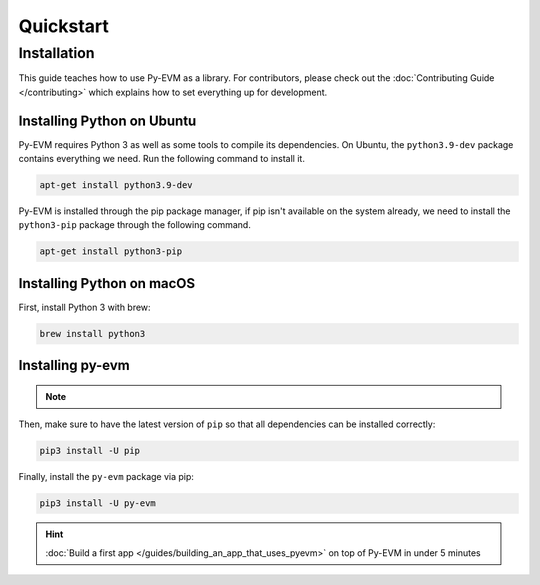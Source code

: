 Quickstart
==========

Installation
~~~~~~~~~~~~

This guide teaches how to use Py-EVM as a library. For contributors, please check out the
:doc:`Contributing Guide </contributing>` which explains how to set everything up for development.


Installing Python on Ubuntu
---------------------------

Py-EVM requires Python 3 as well as some tools to compile its dependencies. On Ubuntu, the
``python3.9-dev`` package contains everything we need. Run the following command to install it.

.. code:: sh

  apt-get install python3.9-dev

Py-EVM is installed through the pip package manager, if pip isn't available on the system already,
we need to install the ``python3-pip`` package through the following command.

.. code:: sh

  apt-get install python3-pip


Installing Python on macOS
--------------------------

First, install Python 3 with brew:

.. code:: sh

  brew install python3

Installing py-evm
-----------------

.. note::
  .. include:: /fragments/virtualenv_explainer.rst

Then, make sure to have the latest version of ``pip`` so that all dependencies can be installed correctly:

.. code:: sh

  pip3 install -U pip

Finally, install the ``py-evm`` package via pip:

.. code:: sh

  pip3 install -U py-evm


.. hint::

  :doc:`Build a first app </guides/building_an_app_that_uses_pyevm>` on top of Py-EVM in under
  5 minutes


